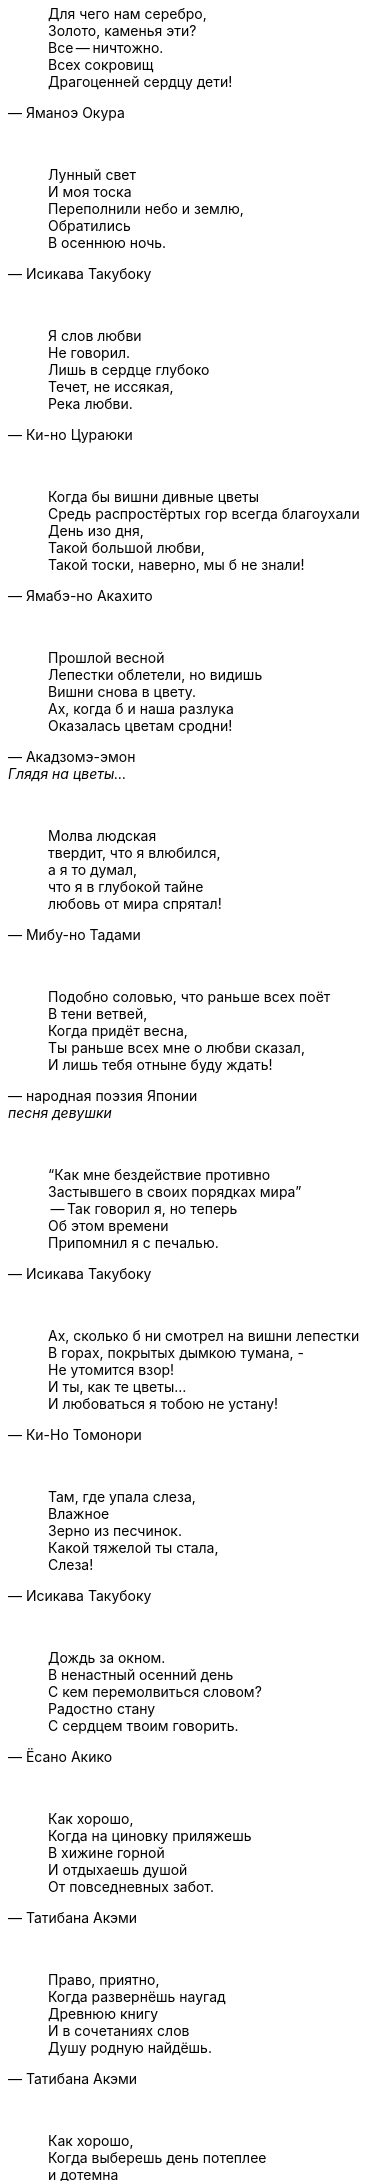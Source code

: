 "Для чего нам серебро, +
Золото, каменья эти? +
Все -- ничтожно. +
Всех сокровищ +
Драгоценней сердцу дети!"
-- Яманоэ Окура

{empty} +

"Лунный свет +
И моя тоска +
Переполнили небо и землю, +
Обратились +
В осеннюю ночь."
-- Исикава Такубоку

{empty} +

"Я слов любви +
Не говорил. +
Лишь в сердце глубоко +
Течет, не иссякая, +
Река любви."
-- Ки-но Цураюки

{empty} +

"Когда бы вишни дивные цветы +
Средь распростёртых гор всегда благоухали +
День изо дня, +
Такой большой любви, +
Такой тоски, наверно, мы б не знали!"
-- Ямабэ-но Акахито

{empty} +

"Прошлой весной +
Лепестки облетели, но видишь +
Вишни снова в цвету. +
Ах, когда б и наша разлука +
Оказалась цветам сродни!"
-- Акадзомэ-эмон, Глядя на цветы…

{empty} +

"Молва людская +
твердит, что я влюбился, +
а я то думал, +
что я в глубокой тайне +
любовь от мира спрятал!"
-- Мибу-но Тадами

{empty} +

"Подобно соловью, что раньше всех поёт +
В тени ветвей, +
Когда придёт весна, +
Ты раньше всех мне о любви сказал, +
И лишь тебя отныне буду ждать!"
-- народная поэзия Японии, песня девушки

{empty} +

"“Как мне бездействие противно +
Застывшего в своих порядках мира” +
 -- Так говорил я, но теперь +
Об этом времени +
Припомнил я с печалью."
-- Исикава Такубоку

{empty} +

"Ах, сколько б ни смотрел на вишни лепестки +
В горах, покрытых дымкою тумана, - +
Не утомится взор! +
И ты, как те цветы... +
И любоваться я тобою не устану!"
-- Ки-Но Томонори

{empty} +

"Там, где упала слеза, +
Влажное +
Зерно из песчинок. +
Какой тяжелой ты стала, +
Слеза!"
-- Исикава Такубоку

{empty} +

"Дождь за окном. +
В ненастный осенний день +
С кем перемолвиться словом? +
Радостно стану +
С сердцем твоим говорить."
-- Ёсано Акико

{empty} +

"Как хорошо, +
Когда на циновку приляжешь +
В хижине горной +
И отдыхаешь душой +
От повседневных забот."
-- Татибана Акэми

{empty} +

"Право, приятно, +
Когда развернёшь наугад +
Древнюю книгу +
И в сочетаниях слов +
Душу родную найдёшь."
-- Татибана Акэми

{empty} +

"Как хорошо, +
Когда выберешь день потеплее +
и дотемна +
осенью либо весною +
бродишь в горах окрестных."
-- Татибана Акэми

{empty} +

"Пусть в окрестных горах +
осыпает примчавшийся ветер +
вешних вишен цветы --  +
чтобы гость с уходом помедлил, +
не найдя дороги обратно!.."
-- Хёндзё

{empty} +

"Поторопим коней, +
поспешим любоваться цветеньем --  +
там, в селеньи моём, +
нынче, верно, метелью снежной +
лепестки облетают с вишен!.."
-- Неизвестный автор

{empty} +

"В саду от лепестков сверкавшей вишни +
Весенний ветер не оставил и следа, +
И если кто-нибудь придёт теперь туда, +
Ему покажется, +
Что вся земля в снежинках..."
-- Фудзивара Садайэ

{empty} +

"Если б знал я, где лежит тот путь, +
По которому уйдешь ты от меня, +
Я заранее +
Заставы бы воздвиг, +
Чтобы только удержать тебя!"
-- Якомоти Отомо (中納言家持)

{empty} +
